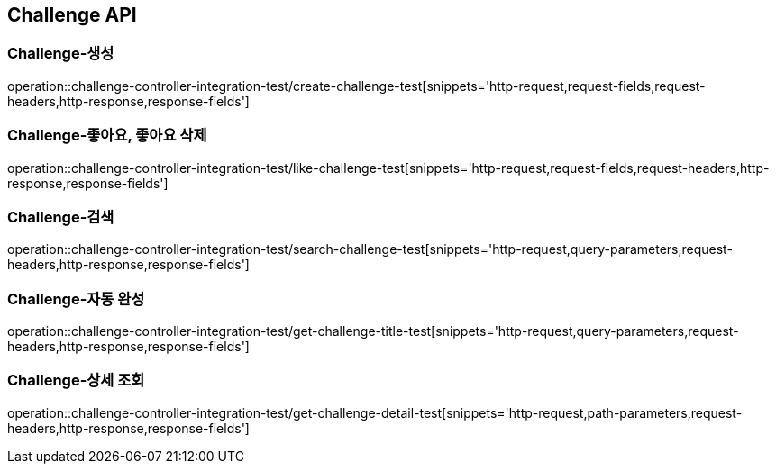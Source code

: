 [[Challenge-API]]
== Challenge API

[[Challenge-생성]]
=== Challenge-생성

operation::challenge-controller-integration-test/create-challenge-test[snippets='http-request,request-fields,request-headers,http-response,response-fields']

[[Challenge-좋아요]]
=== Challenge-좋아요, 좋아요 삭제

operation::challenge-controller-integration-test/like-challenge-test[snippets='http-request,request-fields,request-headers,http-response,response-fields']

[[Challenge-검색]]
=== Challenge-검색

operation::challenge-controller-integration-test/search-challenge-test[snippets='http-request,query-parameters,request-headers,http-response,response-fields']

[[Challenge-자동완성]]
=== Challenge-자동 완성

operation::challenge-controller-integration-test/get-challenge-title-test[snippets='http-request,query-parameters,request-headers,http-response,response-fields']

[[Challenge-상세조회]]
=== Challenge-상세 조회

operation::challenge-controller-integration-test/get-challenge-detail-test[snippets='http-request,path-parameters,request-headers,http-response,response-fields']
